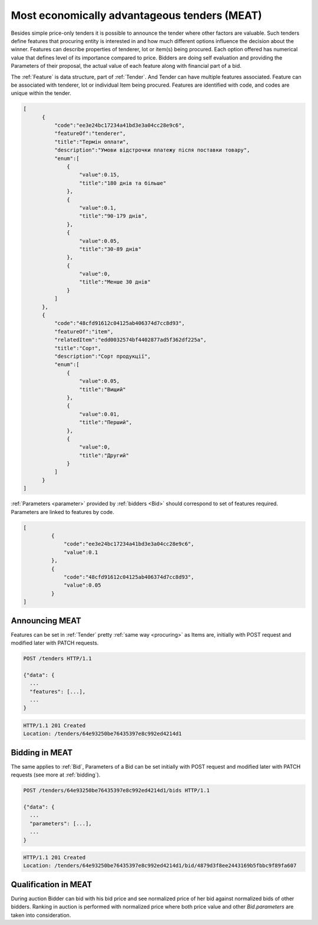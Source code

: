 .. _meat:

Most economically advantageous tenders (MEAT)
=============================================

Besides simple price-only tenders it is possible to announce the tender
where other factors are valuable.  Such tenders define features that
procuring entity is interested in and how much different options influence
the decision about the winner.  Features can describe properties of
tenderer, lot or item(s) being procured.  Each option offered has numerical
value that defines level of its importance compared to price.  Bidders are
doing self evaluation and providing the Parameters of their proposal, the
actual value of each feature along with financial part of a bid.

The :ref:`Feature` is data structure, part of :ref:`Tender`. And Tender can
have multiple features associated.  Feature can be associated with tenderer,
lot or individual Item being procured.  Features are identified with code,
and codes are unique within the tender.

.. sourcecode:: json

  [
        {
            "code":"ee3e24bc17234a41bd3e3a04cc28e9c6",
            "featureOf":"tenderer",
            "title":"Термін оплати",
            "description":"Умови відстрочки платежу після поставки товару",
            "enum":[
                {
                    "value":0.15,
                    "title":"180 днів та більше"
                },
                {
                    "value":0.1,
                    "title":"90-179 днів",
                },
                {
                    "value":0.05,
                    "title":"30-89 днів"
                },
                {
                    "value":0,
                    "title":"Менше 30 днів"
                }
            ]
        },
        {
            "code":"48cfd91612c04125ab406374d7cc8d93",
            "featureOf":"item",
            "relatedItem":"edd0032574bf4402877ad5f362df225a",
            "title":"Сорт",
            "description":"Сорт продукції",
            "enum":[
                {
                    "value":0.05,
                    "title":"Вищий"
                },
                {
                    "value":0.01,
                    "title":"Перший",
                },
                {
                    "value":0,
                    "title":"Другий"
                }
            ]
        }
  ]

:ref:`Parameters <parameter>` provided by :ref:`bidders <Bid>` should correspond to set
of features required.  Parameters are linked to features by code.


.. sourcecode:: json

   [
            {
                "code":"ee3e24bc17234a41bd3e3a04cc28e9c6",
                "value":0.1
            },
            {
                "code":"48cfd91612c04125ab406374d7cc8d93",
                "value":0.05
            }
   ]

Announcing MEAT
---------------

Features can be set in :ref:`Tender` pretty :ref:`same way <procuring>` as Items are, initially with
POST request and modified later with PATCH requests.

.. sourcecode:: http

  POST /tenders HTTP/1.1

  {"data": {
    ...
    "features": [...],
    ...
  }

.. sourcecode:: http

  HTTP/1.1 201 Created
  Location: /tenders/64e93250be76435397e8c992ed4214d1
 
Bidding in MEAT
---------------

The same applies to :ref:`Bid`, Parameters of a Bid can be set initially with POST
request and modified later with PATCH requests (see more at :ref:`bidding`).

.. sourcecode:: http

  POST /tenders/64e93250be76435397e8c992ed4214d1/bids HTTP/1.1

  {"data": {
    ...
    "parameters": [...],
    ...
  }

.. sourcecode:: http

  HTTP/1.1 201 Created
  Location: /tenders/64e93250be76435397e8c992ed4214d1/bid/4879d3f8ee2443169b5fbbc9f89fa607
 

Qualification in MEAT
---------------------

During auction Bidder can bid with his bid price and see normalized price of
her bid against normalized bids of other bidders.  Ranking in auction is
performed with normalized price where both price value and other
`Bid.parameters` are taken into consideration.
